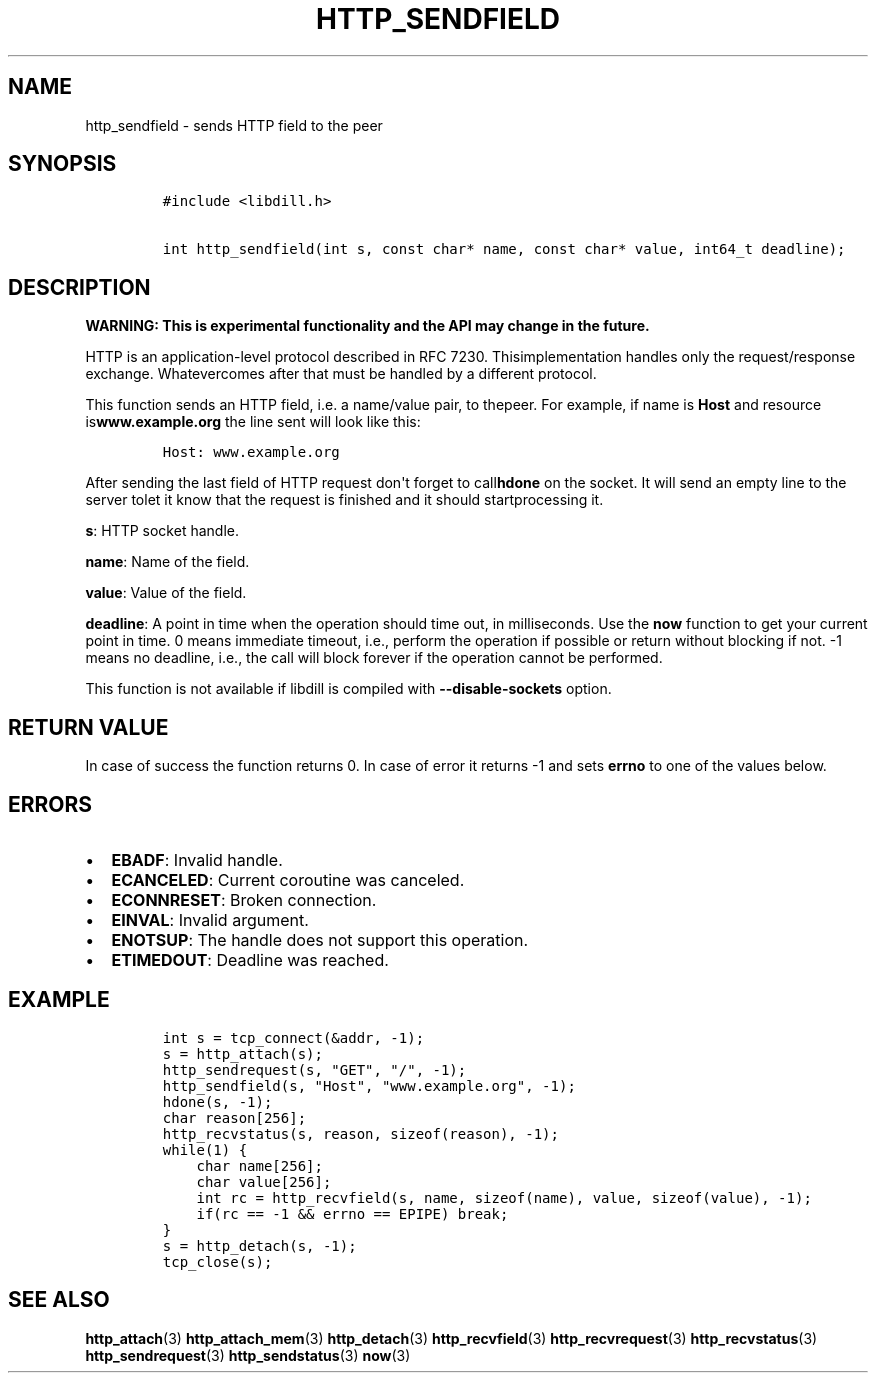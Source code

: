 .\" Automatically generated by Pandoc 1.19.2.1
.\"
.TH "HTTP_SENDFIELD" "3" "" "libdill" "libdill Library Functions"
.hy
.SH NAME
.PP
http_sendfield \- sends HTTP field to the peer
.SH SYNOPSIS
.IP
.nf
\f[C]
#include\ <libdill.h>

int\ http_sendfield(int\ s,\ const\ char*\ name,\ const\ char*\ value,\ int64_t\ deadline);
\f[]
.fi
.SH DESCRIPTION
.PP
\f[B]WARNING: This is experimental functionality and the API may change
in the future.\f[]
.PP
HTTP is an application\-level protocol described in RFC 7230.
Thisimplementation handles only the request/response exchange.
Whatevercomes after that must be handled by a different protocol.
.PP
This function sends an HTTP field, i.e.
a name/value pair, to thepeer.
For example, if name is \f[B]Host\f[] and resource
is\f[B]www.example.org\f[] the line sent will look like this:
.IP
.nf
\f[C]
Host:\ www.example.org
\f[]
.fi
.PP
After sending the last field of HTTP request don\[aq]t forget to
call\f[B]hdone\f[] on the socket.
It will send an empty line to the server tolet it know that the request
is finished and it should startprocessing it.
.PP
\f[B]s\f[]: HTTP socket handle.
.PP
\f[B]name\f[]: Name of the field.
.PP
\f[B]value\f[]: Value of the field.
.PP
\f[B]deadline\f[]: A point in time when the operation should time out,
in milliseconds.
Use the \f[B]now\f[] function to get your current point in time.
0 means immediate timeout, i.e., perform the operation if possible or
return without blocking if not.
\-1 means no deadline, i.e., the call will block forever if the
operation cannot be performed.
.PP
This function is not available if libdill is compiled with
\f[B]\-\-disable\-sockets\f[] option.
.SH RETURN VALUE
.PP
In case of success the function returns 0.
In case of error it returns \-1 and sets \f[B]errno\f[] to one of the
values below.
.SH ERRORS
.IP \[bu] 2
\f[B]EBADF\f[]: Invalid handle.
.IP \[bu] 2
\f[B]ECANCELED\f[]: Current coroutine was canceled.
.IP \[bu] 2
\f[B]ECONNRESET\f[]: Broken connection.
.IP \[bu] 2
\f[B]EINVAL\f[]: Invalid argument.
.IP \[bu] 2
\f[B]ENOTSUP\f[]: The handle does not support this operation.
.IP \[bu] 2
\f[B]ETIMEDOUT\f[]: Deadline was reached.
.SH EXAMPLE
.IP
.nf
\f[C]
int\ s\ =\ tcp_connect(&addr,\ \-1);
s\ =\ http_attach(s);
http_sendrequest(s,\ "GET",\ "/",\ \-1);
http_sendfield(s,\ "Host",\ "www.example.org",\ \-1);
hdone(s,\ \-1);
char\ reason[256];
http_recvstatus(s,\ reason,\ sizeof(reason),\ \-1);
while(1)\ {
\ \ \ \ char\ name[256];
\ \ \ \ char\ value[256];
\ \ \ \ int\ rc\ =\ http_recvfield(s,\ name,\ sizeof(name),\ value,\ sizeof(value),\ \-1);
\ \ \ \ if(rc\ ==\ \-1\ &&\ errno\ ==\ EPIPE)\ break;
}
s\ =\ http_detach(s,\ \-1);
tcp_close(s);
\f[]
.fi
.SH SEE ALSO
.PP
\f[B]http_attach\f[](3) \f[B]http_attach_mem\f[](3)
\f[B]http_detach\f[](3) \f[B]http_recvfield\f[](3)
\f[B]http_recvrequest\f[](3) \f[B]http_recvstatus\f[](3)
\f[B]http_sendrequest\f[](3) \f[B]http_sendstatus\f[](3) \f[B]now\f[](3)
